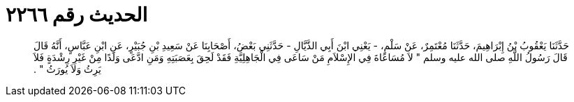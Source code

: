 
= الحديث رقم ٢٢٦٦

[quote.hadith]
حَدَّثَنَا يَعْقُوبُ بْنُ إِبْرَاهِيمَ، حَدَّثَنَا مُعْتَمِرٌ، عَنْ سَلْمٍ، - يَعْنِي ابْنَ أَبِي الذَّيَّالِ - حَدَّثَنِي بَعْضُ، أَصْحَابِنَا عَنْ سَعِيدِ بْنِ جُبَيْرٍ، عَنِ ابْنِ عَبَّاسٍ، أَنَّهُ قَالَ قَالَ رَسُولُ اللَّهِ صلى الله عليه وسلم ‏"‏ لاَ مُسَاعَاةَ فِي الإِسْلاَمِ مَنْ سَاعَى فِي الْجَاهِلِيَّةِ فَقَدْ لَحِقَ بِعَصَبَتِهِ وَمَنِ ادَّعَى وَلَدًا مِنْ غَيْرِ رِشْدَةٍ فَلاَ يَرِثُ وَلاَ يُورَثُ ‏"‏ ‏.‏
